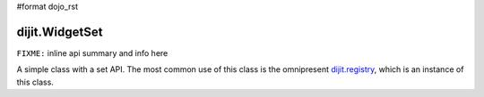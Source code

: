 #format dojo_rst

dijit.WidgetSet
===============

``FIXME:`` inline api summary and info here

A simple class with a set API. The most common use of this class is the omnipresent `dijit.registry <dijit/registry>`_, which is an instance of this class.
